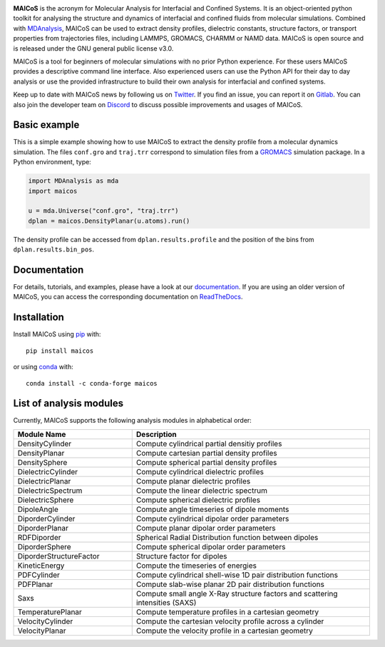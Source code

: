 .. image:: https://gitlab.com/maicos-devel/maicos/-/raw/main/docs/static/logo_MAICOS_small.png
   :align: left
   :alt: MAICoS

.. inclusion-readme-intro-start

**MAICoS** is the acronym for Molecular Analysis for Interfacial and Confined Systems.
It is an object-oriented python toolkit for analysing the structure and dynamics of
interfacial and confined fluids from molecular simulations. Combined with MDAnalysis_,
MAICoS can be used to extract density profiles, dielectric constants, structure factors,
or transport properties from trajectories files, including LAMMPS, GROMACS, CHARMM or
NAMD data. MAICoS is open source and is released under the GNU general public license
v3.0.

MAICoS is a tool for beginners of molecular simulations with no prior Python experience.
For these users MAICoS provides a descriptive command line interface. Also experienced
users can use the Python API for their day to day analysis or use the provided
infrastructure to build their own analysis for interfacial and confined systems.

Keep up to date with MAICoS news by following us on Twitter_. If you find an issue, you
can report it on Gitlab_. You can also join the developer team on Discord_ to discuss
possible improvements and usages of MAICoS.

.. _`MDAnalysis`: https://www.mdanalysis.org
.. _`Twitter`: https://twitter.com/maicos_analysis
.. _`Gitlab`: https://gitlab.com/maicos-devel/maicos
.. _`Discord`: https://discord.gg/mnrEQWVAed

.. inclusion-readme-intro-end

Basic example
=============

This is a simple example showing how to use MAICoS to extract the density profile from a
molecular dynamics simulation. The files ``conf.gro`` and ``traj.trr`` correspond to
simulation files from a GROMACS_ simulation package. In a Python environment, type:

.. code-block:: python

    import MDAnalysis as mda
    import maicos

    u = mda.Universe("conf.gro", "traj.trr")
    dplan = maicos.DensityPlanar(u.atoms).run()

The density profile can be accessed from ``dplan.results.profile`` and the position of
the bins from ``dplan.results.bin_pos``.

.. _`GROMACS` : https://www.gromacs.org/

Documentation
=============

For details, tutorials, and examples, please have a look at our documentation_. If you
are using an older version of MAICoS, you can access the corresponding documentation on
ReadTheDocs_.

.. _`documentation`: https://maicos-devel.gitlab.io/maicos/index.html
.. _`ReadTheDocs` : https://readthedocs.org/projects/maicos/

.. inclusion-readme-installation-start

Installation
============

Install MAICoS using `pip`_ with::

    pip install maicos

or using conda_ with::

    conda install -c conda-forge maicos

.. _`pip`: https://pip.pypa.io
.. _`conda`: https://www.anaconda.com

.. inclusion-readme-installation-end

List of analysis modules
========================

.. inclusion-marker-modules-start

Currently, MAICoS supports the following analysis modules in alphabetical order:

.. list-table::
   :widths: 25 50
   :header-rows: 1

   * - Module Name
     - Description

   * - DensityCylinder
     - Compute cylindrical partial densitiy profiles
   * - DensityPlanar
     - Compute cartesian partial density profiles
   * - DensitySphere
     - Compute spherical partial density profiles
   * - DielectricCylinder
     - Compute cylindrical dielectric profiles
   * - DielectricPlanar
     - Compute planar dielectric profiles
   * - DielectricSpectrum
     - Compute the linear dielectric spectrum
   * - DielectricSphere
     - Compute spherical dielectric profiles
   * - DipoleAngle
     - Compute angle timeseries of dipole moments
   * - DiporderCylinder
     - Compute cylindrical dipolar order parameters
   * - DiporderPlanar
     - Compute planar dipolar order parameters
   * - RDFDiporder
     - Spherical Radial Distribution function between dipoles
   * - DiporderSphere
     - Compute spherical dipolar order parameters
   * - DiporderStructureFactor
     - Structure factor for dipoles
   * - KineticEnergy
     - Compute the timeseries of energies
   * - PDFCylinder
     - Compute cylindrical shell-wise 1D pair distribution functions
   * - PDFPlanar
     - Compute slab-wise planar 2D pair distribution functions
   * - Saxs
     - Compute small angle X-Ray structure factors and scattering intensities (SAXS)
   * - TemperaturePlanar
     - Compute temperature profiles in a cartesian geometry
   * - VelocityCylinder
     - Compute the cartesian velocity profile across a cylinder
   * - VelocityPlanar
     - Compute the velocity profile in a cartesian geometry

.. inclusion-marker-modules-end
